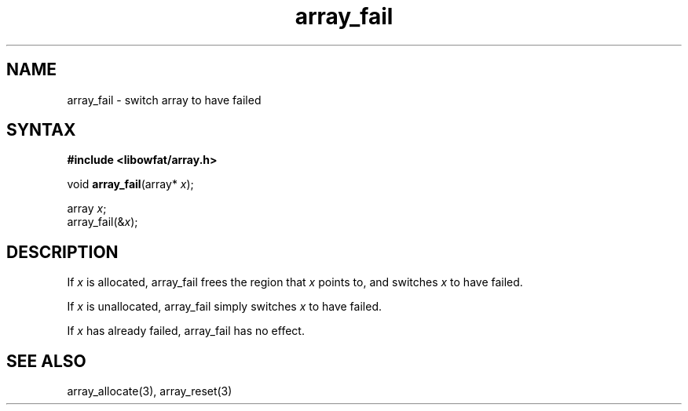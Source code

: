 .TH array_fail 3
.SH NAME
array_fail \- switch array to have failed
.SH SYNTAX
.B #include <libowfat/array.h>

void \fBarray_fail\fP(array* \fIx\fR);

  array \fIx\fR;
  array_fail(&\fIx\fR);

.SH DESCRIPTION
If \fIx\fR is allocated, array_fail frees the region that \fIx\fR points
to, and switches \fIx\fR to have failed.

If \fIx\fR is unallocated, array_fail simply switches \fIx\fR to have
failed.

If \fIx\fR has already failed, array_fail has no effect.
.SH "SEE ALSO"
array_allocate(3), array_reset(3)
